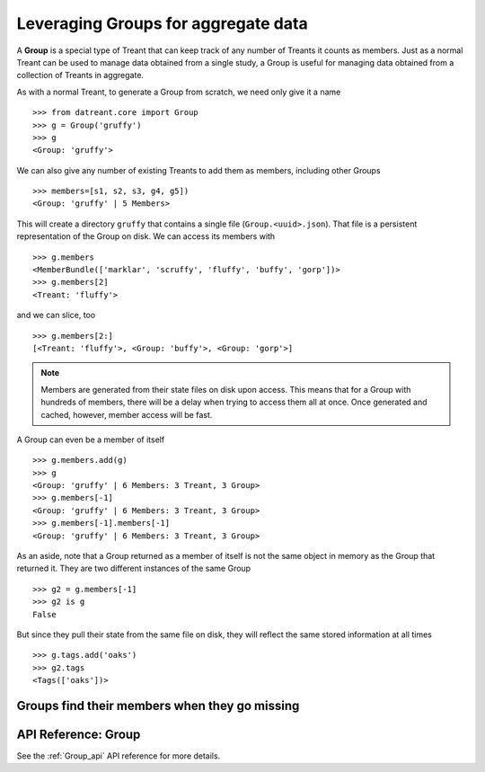 ====================================
Leveraging Groups for aggregate data
====================================
A **Group** is a special type of Treant that can keep track of any number of
Treants it counts as members. Just as a normal Treant can be used to manage
data obtained from a single study, a Group is useful for managing data obtained
from a collection of Treants in aggregate.

As with a normal Treant, to generate a Group from scratch, we need only give it
a name ::

    >>> from datreant.core import Group
    >>> g = Group('gruffy')
    >>> g
    <Group: 'gruffy'>

We can also give any number of existing Treants to add them as 
members, including other Groups ::

    >>> members=[s1, s2, s3, g4, g5])
    <Group: 'gruffy' | 5 Members>

This will create a directory ``gruffy`` that contains a single file
(``Group.<uuid>.json``). That file is a persistent representation of the Group
on disk. We can access its members with ::

    >>> g.members
    <MemberBundle(['marklar', 'scruffy', 'fluffy', 'buffy', 'gorp'])>
    >>> g.members[2]
    <Treant: 'fluffy'>

and we can slice, too ::

    >>> g.members[2:]
    [<Treant: 'fluffy'>, <Group: 'buffy'>, <Group: 'gorp'>]

.. note:: Members are generated from their state files on disk upon access.
          This means that for a Group with hundreds of members, there will
          be a delay when trying to access them all at once. Once generated
          and cached, however, member access will be fast.

A Group can even be a member of itself ::

    >>> g.members.add(g)
    >>> g
    <Group: 'gruffy' | 6 Members: 3 Treant, 3 Group>
    >>> g.members[-1]
    <Group: 'gruffy' | 6 Members: 3 Treant, 3 Group>
    >>> g.members[-1].members[-1]
    <Group: 'gruffy' | 6 Members: 3 Treant, 3 Group>

As an aside, note that a Group returned as a member of itself is not the same
object in memory as the Group that returned it. They are two different
instances of the same Group ::

    >>> g2 = g.members[-1]
    >>> g2 is g
    False

But since they pull their state from the same file on disk, they will reflect
the same stored information at all times ::
    
    >>> g.tags.add('oaks')
    >>> g2.tags
    <Tags(['oaks'])>

Groups find their members when they go missing
==============================================



API Reference: Group
====================
See the :ref:`Group_api` API reference for more details.
